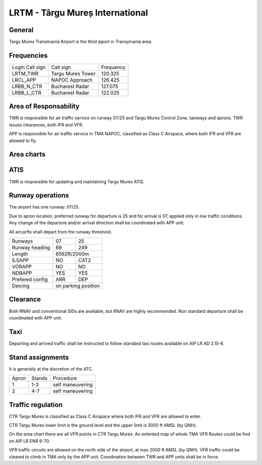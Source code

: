 LRTM - Târgu Mureș International
================================

General
"""""""

Targu Mures Transilvania Airport is the third aiport in Transylvania area. 

Frequencies
"""""""""""

+-----------------+-------------------+-----------+
| Login Call sign | Call sign         | Frequency |
+-----------------+-------------------+-----------+
| LRTM_TWR        | Targu Mures Tower | 120.325   |
+-----------------+-------------------+-----------+
| LRCL_APP        | NAPOC Approach    | 126.425   |
+-----------------+-------------------+-----------+
| LRBB_N_CTR      | Bucharest Radar   | 127.075   |
+-----------------+-------------------+-----------+
| LRBB_L_CTR      | Bucharest Radar   | 122.025   |
+-----------------+-------------------+-----------+

Area of Responsability
""""""""""""""""""""""

TWR is responsible for air traffic service on runway 07/25 and Targu Mures Control Zone, taxiways and aprons. TWR issues clearances, both IFR and VFR.

APP is responsible for air traffic service in TMA NAPOC, classified as Class C Airspace, where both IFR and VFR are allowed to fly.

Area charts
"""""""""""

.. image:: ../../images/CTR_Mures_VFR.png

ATIS
""""

TWR is responsible for updating and maintaining Targu Mures ATIS.

Runway operations
"""""""""""""""""

The airport has one runway: 07/25.

Due to apron location, preferred runway for departure is 25 and for arrival is 07, applied only in low traffic conditions. Any change of the departure and/or arrival direction shall be coordinated with APP unit.

All aircarfts shall depart from the runway threshold.

+-----------------+--------------+--------------+
| Runways         | 07           | 25           |
+-----------------+--------------+--------------+
| Runway heading  | 69           | 249          |
+-----------------+--------------+--------------+
| Length          | 6562ft/2000m                |
+-----------------+--------------+--------------+
| ILSAPP          | NO           | CAT2         |
+-----------------+--------------+--------------+
| VORAPP          | NO           | NO           |
+-----------------+--------------+--------------+
| NDBAPP          | YES          | YES          |
+-----------------+--------------+--------------+
| Prefered config | ARR          | DEP          |
+-----------------+--------------+--------------+
| Deicing         | on parking position         |
+-----------------+--------------+--------------+

Clearance
"""""""""

Both RNAV and conventional SIDs are available, but RNAV are highly recommended. Non standard departure shall be coordinated with APP unit.

Taxi
""""

Departing and arrived traffic shall be instructed to follow standard taxi routes available on AIP LR AD 2.15-8.

Stand assignments
"""""""""""""""""

It is generally at the discretion of the ATC.

+-------+--------+-------------------+
| Apron | Stands | Procedure         |
+-------+--------+-------------------+
| 1     | 1-3    | self maneuvering  |
+-------+--------+-------------------+
| 2     | 4-7    | self maneuvering  |
+-------+--------+-------------------+

Traffic regulation
""""""""""""""""""

CTR Targu Mures is classified as Class C Airspace where both IFR and VFR are allowed to enter.

CTR Targu Mures lower limit is the ground level and the upper limit is 3000 ft AMSL (by QNH).

On the area chart there are all VFR points in CTR Targu Mures. An extented map of whole TMA VFR Routes could be find on AIP LR ENR 6-70.

VFR traffic circuits are allowed on the north side of the airport, at max 2000 ft AMSL (by QNH). VFR traffic could be cleared to climb in TMA only by the APP unit. Coordination between TWR and APP units shall be in force.
